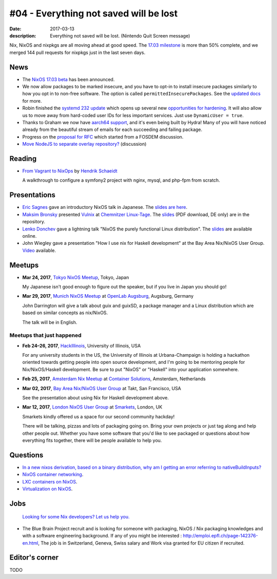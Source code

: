 #04 - Everything not saved will be lost
#######################################

:date: 2017-03-13
:description: Everything not saved will be lost. (Nintendo Quit Screen message)

Nix, NixOS and nixpkgs are all moving ahead at good speed. The `17.03
milestone`_ is more than 50% complete, and we merged 144 pull requests for
nixpkgs just in the last seven days.

.. _`17.03 milestone`: https://github.com/NixOS/nixpkgs/milestone/10


News
====

- The `NixOS 17.03 beta
  <http://lists.science.uu.nl/pipermail/nix-dev/2017-March/022979.html>`__ has
  been announced.

- We now allow packages to be marked insecure, and you have to opt-in to install
  insecure packages similarly to how you opt in to non-free software. The option
  is called ``permittedInsecurePackages``. See the `updated docs`_ for more.

- Robin finished the `systemd 232 update`_ which opens up several new
  `opportunities for hardening`_. It will also allow us to move away from
  hard-coded user IDs for less important services. Just use ``DynamicUser =
  true``.

- Thanks to Graham we now have `aarch64 support`_, and it's even being built by
  Hydra! Many of you will have noticed already from the beautiful stream of
  emails for each succeeding and failing package.

- Progress on the `proposal for RFC <https://github.com/zimbatm/rfcs/pull/1>`__
  which started from a FOSDEM discussion.

- `Move NodeJS to separate overlay repository?
  <http://lists.science.uu.nl/pipermail/nix-dev/2017-March/023043.html>`__
  (discussion)

.. _`updated docs`: https://github.com/NixOS/nixpkgs/pull/23130
.. _`systemd 232 update`: https://github.com/NixOS/nixpkgs/commit/a38f1911d34f2a72e15d5e98d76bece6cb8042a8
.. _`opportunities for hardening`: https://github.com/NixOS/nixpkgs/issues/20186
.. _`aarch64 support`: https://github.com/NixOS/nixpkgs/pull/23638

Reading
=======

- `From Vagrant to NixOps
  <https://blog.mayflower.de/5976-From-Vagrant-to-Nixops.html>`_
  by `Hendrik Schaeidt <https://twitter.com/hschaeidt>`_

  A walkthrough to configure a symfony2 project with nginx, mysql, and php-fpm
  from scratch.


Presentations
=============

- `Eric Sagnes <https://github.com/ericsagnes>`_ gave an introductory NixOS talk
  in Japanese. The `slides are here`_.

- `Maksim Bronsky <https://twitter.com/lenkodonchev>`_ presented `Vulnix`_ at
  `Chemnitzer Linux-Tage`_. The `slides
  <https://github.com/flyingcircusio/vulnix/raw/master/doc/2017-03-11-Vulnix.pdf>`__
  (PDF download, DE only) are in the repository.

- `Lenko Donchev <https://twitter.com/lenkodonchev>`_ gave a lightning talk
  "NixOS the purely functional Linux distribution". The `slides
  <https://speakerdeck.com/lenkodonchev/nixos-the-purely-functional-linux-distribution>`__
  are available online.

- John Wiegley gave a presentation "How I use nix for Haskell development" at
  the Bay Area Nix/NixOS User Group. `Video <https://youtu.be/G9yiJ7d5LeI>`__
  available.


.. _`slides are here`: https://github.com/Tokyo-NixOS/presentations
.. _`Vulnix`: https://github.com/flyingcircusio/vulnix
.. _`Chemnitzer Linux-Tage`: https://chemnitzer.linux-tage.de/2017/en/programm/beitrag/314


Meetups
=======

- **Mar 24, 2017**, `Tokyo NixOS Meetup`_, Tokyo, Japan

  My Japanese isn't good enough to figure out the speaker, but if you live in Japan
  you should go!

- **Mar 29, 2017**, `Munich NixOS Meetup`_ at `OpenLab Augsburg`_, Augsburg,
  Germany

  John Darrington will give a talk about guix and guixSD, a package manager and
  a Linux distribution which are based on similar concepts as nix/NixOS.

  The talk will be in English.

.. _`Munich NixOS Meetup`: https://www.meetup.com/Munich-NixOS-Meetup/events/237831744/?eventId=237831744
.. _`OpenLab Augsburg`: https://maps.google.com/maps?f=q&hl=en&q=48.357765,10.886834
.. _`Tokyo NixOS Meetup`: https://www.meetup.com/ja-JP/Tokyo-NixOS-Meetup/events/238329705/

Meetups that just happened
--------------------------

- **Feb 24–26, 2017**, `HackIllinois`_, University of Illinois, USA

  For any university students in the US, the University of Illinois at
  Urbana-Champaign is holding a hackathon oriented towards getting people into
  open source development, and I'm going to be mentoring people for
  Nix/NixOS/Haskell development. Be sure to put "NixOS" or "Haskell" into your
  application somewhere.

.. _`HackIllinois`: https://medium.com/@HackIllinois/open-source-2017-b322ad688471#.vim3uki6h

- **Feb 25, 2017**, `Amsterdam Nix Meetup`_ at `Container Solutions`_,
  Amsterdam, Netherlands

.. _`Amsterdam Nix Meetup`: https://www.meetup.com/Amsterdam-Nix-Meetup/events/232753333/
.. _`Container Solutions`: https://maps.google.com/maps?f=q&hl=en&q=de+Ruyterkade+142-143%2C+Amsterdam%2C+nl

- **Mar 02, 2017**, `Bay Area Nix/NixOS User Group`_ at Takt, San Francisco, USA

  See the presentation about using Nix for Haskell development above.

.. _`Bay Area Nix/NixOS User Group`:
   https://www.meetup.com/Bay-Area-Nix-NixOS-User-Group/events/237430925/

- **Mar 12, 2017**, `London NixOS User Group`_ at `Smarkets`_, London, UK

  Smarkets kindly offered us a space for our second community hackday!

  There will be talking, pizzas and lots of packaging going on. Bring your own
  projects or just tag along and help other people out. Whether you have some
  software that you'd like to see packaged or questions about how everything
  fits together, there will be people available to help you.

.. _`London NixOS User Group`: https://www.meetup.com/NixOS-London/events/237738532/
.. _`Smarkets`: https://smarkets.com/about


Questions
=========

- `In a new nixos derivation, based on a binary distribution, why am I getting an error referring to nativeBuildInputs?`_

- `NixOS container networking
  <http://lists.science.uu.nl/pipermail/nix-dev/2017-March/023056.html>`__.

- `LXC containers on NixOS
  <http://lists.science.uu.nl/pipermail/nix-dev/2017-March/023008.html>`__.

- `Virtualization on NixOS
  <https://www.reddit.com/r/NixOS/comments/5xoewu/virtualization_on_nixos/>`__.

.. _`In a new nixos derivation, based on a binary distribution, why am I getting an error referring to nativeBuildInputs?`: http://unix.stackexchange.com/questions/350997/in-a-new-nixos-derivation-based-on-a-binary-distribution-why-am-i-getting-an-e


Jobs
====

    `Looking for some Nix developers? Let us help you.`_

.. _`Looking for some Nix developers? Let us help you.`: https://github.com/NixOS/nixos-weekly/issues/new

- The Blue Brain Project recruit and is looking for someone with packaging,
  NixOS / Nix packaging knowledges and with a software engineering background.
  If any of you might be interested : http://emploi.epfl.ch/page-142376-en.html,
  The job is in Switzerland, Geneva, Swiss salary and Work visa granted for EU
  citizen if recruited.


Editor's corner
===============

TODO
